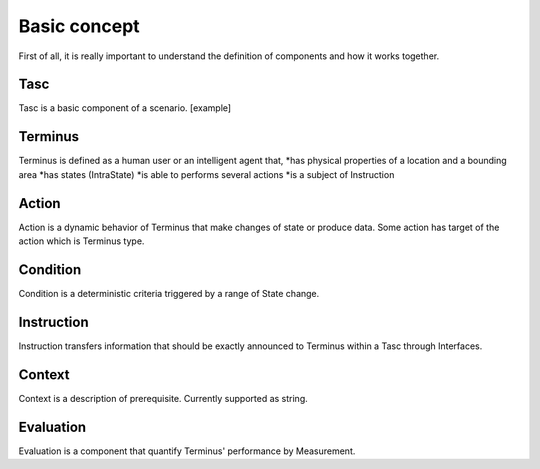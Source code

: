 Basic concept
=============
First of all, it is really important to understand the definition of components and how it works together.

Tasc
^^^^
Tasc is a basic component of a scenario.
[example]

Terminus
^^^^^^^^
Terminus is defined as a human user or an intelligent agent that,
*has physical properties of a location and a bounding area
*has states (IntraState)
*is able to performs several actions
*is a subject of Instruction

Action
^^^^^^^^
Action is a dynamic behavior of Terminus that make changes of state or produce data. Some action has target of the action which is Terminus type.

Condition
^^^^^^^^^^^^
Condition is a deterministic criteria triggered by a range of State change.

Instruction
^^^^^^^^^^^^
Instruction transfers information that should be exactly announced to Terminus within a Tasc through Interfaces.

Context
^^^^^^^^^^^^
Context is a description of prerequisite. Currently supported as string.

Evaluation
^^^^^^^^^^^^
Evaluation is a component that quantify Terminus' performance by Measurement.
